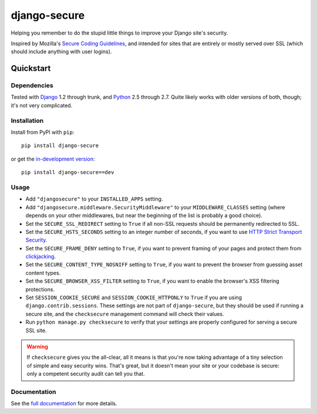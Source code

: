 =============
django-secure
=============

Helping you remember to do the stupid little things to improve your Django
site's security.

Inspired by Mozilla's `Secure Coding Guidelines`_, and intended for sites that
are entirely or mostly served over SSL (which should include anything with
user logins).

.. _Secure Coding Guidelines: https://wiki.mozilla.org/WebAppSec/Secure_Coding_Guidelines

Quickstart
==========

Dependencies
------------

Tested with `Django`_ 1.2 through trunk, and `Python`_ 2.5 through 2.7. Quite
likely works with older versions of both, though; it's not very complicated.

.. _Django: http://www.djangoproject.com/
.. _Python: http://www.python.org/

Installation
------------

Install from PyPI with ``pip``::

    pip install django-secure

or get the `in-development version`_::

    pip install django-secure==dev

.. _in-development version: https://github.com/carljm/django-secure/tarball/master#egg=django_secure-dev

Usage
-----

* Add ``"djangosecure"`` to your ``INSTALLED_APPS`` setting.

* Add ``"djangosecure.middleware.SecurityMiddleware"`` to your
  ``MIDDLEWARE_CLASSES`` setting (where depends on your other middlewares, but
  near the beginning of the list is probably a good choice).

* Set the ``SECURE_SSL_REDIRECT`` setting to ``True`` if all non-SSL requests
  should be permanently redirected to SSL.

* Set the ``SECURE_HSTS_SECONDS`` setting to an integer number of seconds, if
  you want to use `HTTP Strict Transport Security`_.

* Set the ``SECURE_FRAME_DENY`` setting to ``True``, if you want to prevent
  framing of your pages and protect them from `clickjacking`_.

* Set the ``SECURE_CONTENT_TYPE_NOSNIFF`` setting to ``True``, if you want to prevent
  the browser from guessing asset content types.

* Set the ``SECURE_BROWSER_XSS_FILTER`` setting to ``True``, if you want to enable
  the browser's XSS filtering protections.

* Set ``SESSION_COOKIE_SECURE`` and ``SESSION_COOKIE_HTTPONLY`` to ``True`` if
  you are using ``django.contrib.sessions``. These settings are not part of
  ``django-secure``, but they should be used if running a secure site, and the
  ``checksecure`` management command will check their values.

* Run ``python manage.py checksecure`` to verify that your settings are
  properly configured for serving a secure SSL site.

.. _HTTP Strict Transport Security: http://en.wikipedia.org/wiki/Strict_Transport_Security

.. _clickjacking: http://www.sectheory.com/clickjacking.htm

.. warning::
    If ``checksecure`` gives you the all-clear, all it means is that you're now
    taking advantage of a tiny selection of simple and easy security
    wins. That's great, but it doesn't mean your site or your codebase is
    secure: only a competent security audit can tell you that.

.. end-here

Documentation
-------------

See the `full documentation`_ for more details.

.. _full documentation: http://django-secure.readthedocs.org

